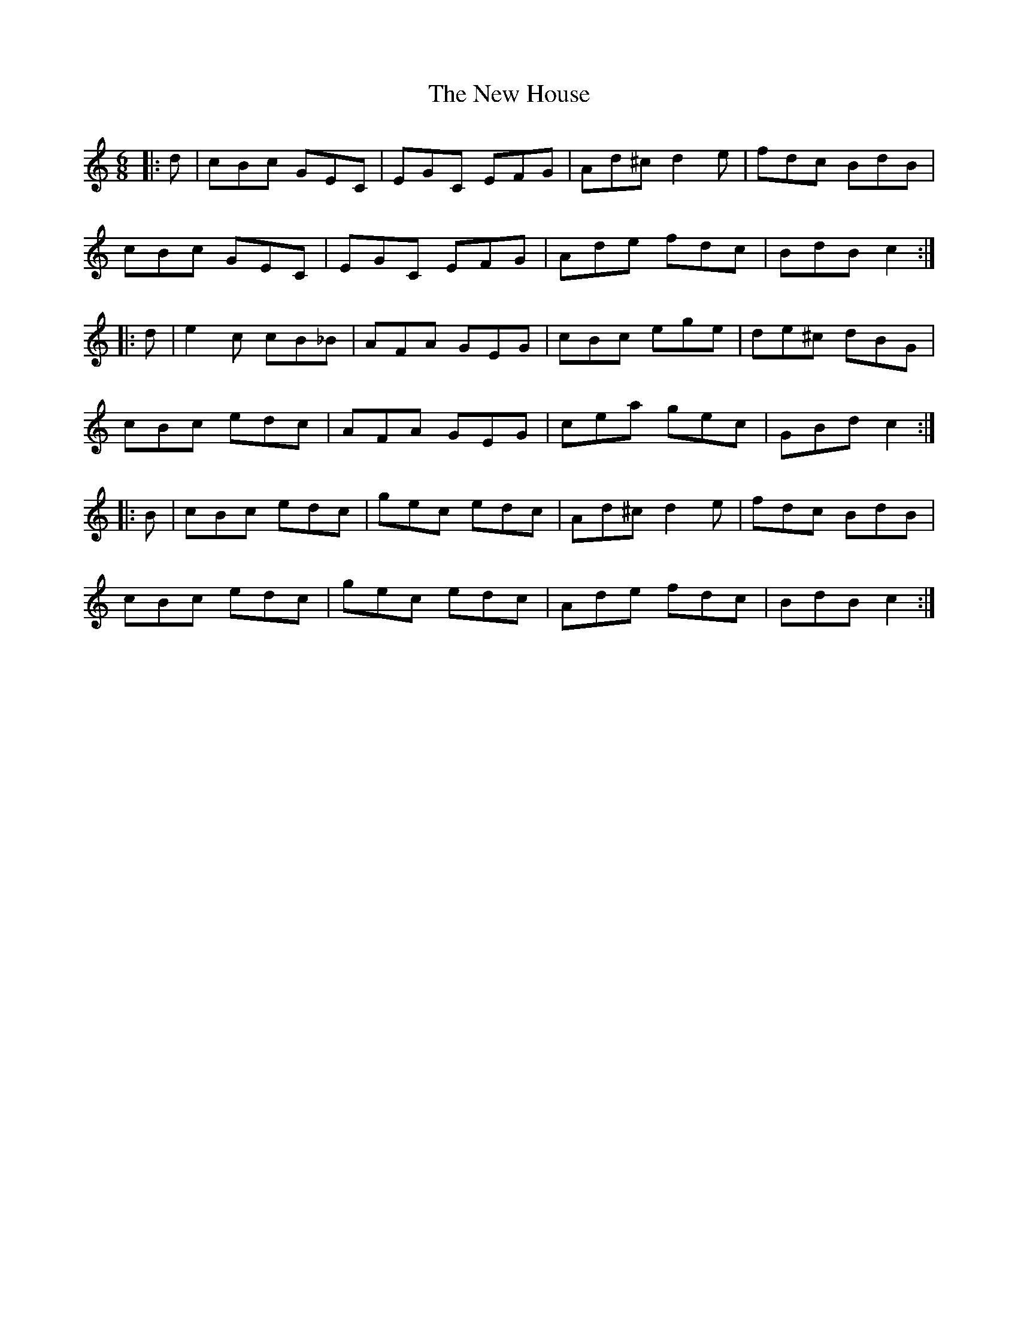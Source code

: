 X: 29234
T: New House, The
R: jig
M: 6/8
K: Cmajor
|:d|cBc GEC|EGC EFG|Ad^c d2e|fdc BdB|
cBc GEC|EGC EFG|Ade fdc|BdB c2:|
|:d|e2c cB_B|AFA GEG|cBc ege|de^c dBG|
cBc edc|AFA GEG|cea gec|GBd c2:|
|:B|cBc edc|gec edc|Ad^c d2e|fdc BdB|
cBc edc|gec edc|Ade fdc|BdB c2:|

